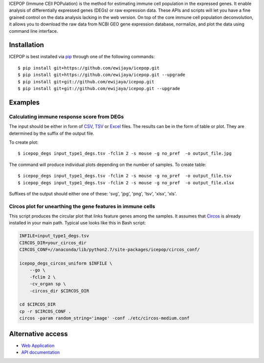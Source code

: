 ICEPOP (Immune CEll POPulation) is the method for estimating immune cell
population in the expressed genes. It enable analysis of differentially
expressed genes (DEGs) or raw expression data. These APIs and scripts will let
you have a fine grained control on the data analysis lacking in the web
version. On top of the core immune cell population deconvolution, it allows
you to download the raw data from NCBI GEO gene expression database,
normalize, and plot the data using command line interface.


Installation
============
ICEPOP is best installed via `pip <https://pip.pypa.io/en/stable/>`_ through
one of the following commands::

    $ pip install git+https://github.com/ewijaya/icepop.git 
    $ pip install git+https://github.com/ewijaya/icepop.git --upgrade
    $ pip install git+git://github.com/ewijaya/icepop.git
    $ pip install git+git://github.com/ewijaya/icepop.git --upgrade

 
Examples
========

Calculating immune response score from DEGs
-------------------------------------------
The input should be either in form of `CSV <http://sysimg.ifrec.osaka-u.ac.jp/icepop/static/files/input_type1_degs.csv>`_, `TSV <http://sysimg.ifrec.osaka-u.ac.jp/icepop/static/files/input_type1_degs.tsv>`_ or `Excel <http://sysimg.ifrec.osaka-u.ac.jp/icepop/static/files/input_type1_degs.xlsx>`_ files.
The results can be in the form of table or plot. They are determined by the
suffix of the output file.

To create plot::

    $ icepop_degs input_type1_degs.tsv -fclim 2 -s mouse -g no_pref  -o output_file.jpg


The command will produce individual plots depending on the number of samples.
To create table::

    $ icepop_degs input_type1_degs.tsv -fclim 2 -s mouse -g no_pref  -o output_file.tsv
    $ icepop_degs input_type1_degs.tsv -fclim 2 -s mouse -g no_pref  -o output_file.xlsx

Suffixes of the output should either one of these: 'svg', 'jpg', 'png', 'tsv', 'xlsx', 'xls'.


Circos plot for unearthing the gene features in immune cells
------------------------------------------------------------
This script produces the circular plot that links feature
genes among the samples.
It assumes that `Circos <http://www.circos.ca/>`_  is already installed
in your main path. Typical use looks like this in Bash script:

.. code-block:: bash 

    INFILE=input_type1_degs.tsv
    CIRCOS_DIR=your_circos_dir
    CIRCOS_CONF=//anaconda/lib/python2.7/site-packages/icepop/circos_conf/

    icepop_degs_circos_uniform $INFILE \ 
        --go \
        -fclim 2 \
        -cv_organ sp \
        -circos_dir $CIRCOS_DIR

    cd $CIRCOS_DIR
    cp -r $CIRCOS_CONF .
    circos -param random_string='image' -conf ./etc/circos-medium.conf


Alternative access 
==================
* `Web Application <https://sysimg.ifrec.osaka-u.ac.jp/icepop/>`_
* `API documentation <https://sysimg.ifrec.osaka-u.ac.jp/icepop/static//apidoc/html/index.html>`_

